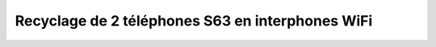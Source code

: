 =================================================
Recyclage de 2 téléphones S63 en interphones WiFi
=================================================


